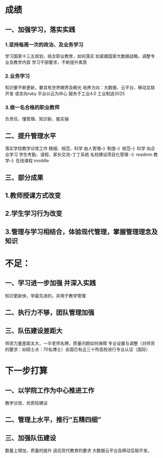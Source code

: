 * 成绩
** 一、加强学习，落实实践

*** 1.坚持每周一次的政治、及业务学习
学习国家十三五规划，结合职业教育，如何落实
如紧跟国家大数据战略，调整专业及教学内容
学习干部要求，不断提升素质
*** 2.业务学习
知识要不断更新，要具有世界眼界及眼光
培养方向：大数据、云平台、移动互联开发
语言向ruby 平台以云为中心
服务于工业4.0 工业制造2025
*** 3.做一名合格的职业教师
负责任、懂管理、知识新、能实操
** 二、提升管理水平
落实学校教学诊改工作
精细、规范、科学
由人管理--》制度--》规范--》科学
向企业学习
学生考勤、请假、家长交流--丁丁系统
名校建设项目化管理 --》readmin
教学--》在线课程 moddle
** 三、部分成果
** 1.教师授课方式改变
** 2.学生学习行为改变
** 3.管理与学习相结合，体验现代管理，掌握管理理念及知识
* 不足：
** 一、学习进一步加强 并深入实践
知识更新快，学最先进的，并用于教学管理
** 二、执行力不够，团队管理加强
** 三、队伍建设差距大
师资力量差距太大，一半老师名聘，质量问题如何保障
专业设置与调整（对师资的要求：如硕士点：70名博士）全国已有近三十所高校进行专业认证（国际）
* 下一步打算
** 一、以学院工作为中心推进工作
教学诊改、优质校建设
** 二、管理上水平，推行“五精四细”
** 三、加强队伍建设
数量上增加，质量的提升
适应现代教育的要求
大数据云平台及移动互联开发。
